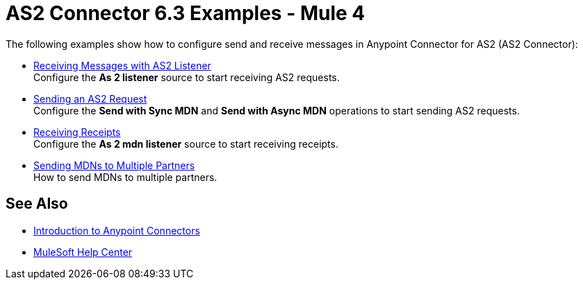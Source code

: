 = AS2 Connector 6.3 Examples - Mule 4
:page-aliases: connectors::as2/as2-connector-examples.adoc

The following examples show how to configure send and receive messages in Anypoint Connector for AS2 (AS2 Connector):

* xref:as2-connector-receiving-messages.adoc[Receiving Messages with AS2 Listener] +
Configure the *As 2 listener* source to start receiving AS2 requests.
* xref:as2-connector-sending-messages.adoc[Sending an AS2 Request] +
Configure the *Send with Sync MDN* and *Send with Async MDN* operations to start sending AS2 requests.
* xref:as2-connector-receiving-receipts.adoc[Receiving Receipts] +
Configure the *As 2 mdn listener* source to start receiving receipts.
* xref:as2-connector-multiple-partners.adoc[Sending MDNs to Multiple Partners] +
How to send MDNs to multiple partners.

== See Also

* xref:connectors::introduction/introduction-to-anypoint-connectors.adoc[Introduction to Anypoint Connectors]
* https://help.mulesoft.com[MuleSoft Help Center]

